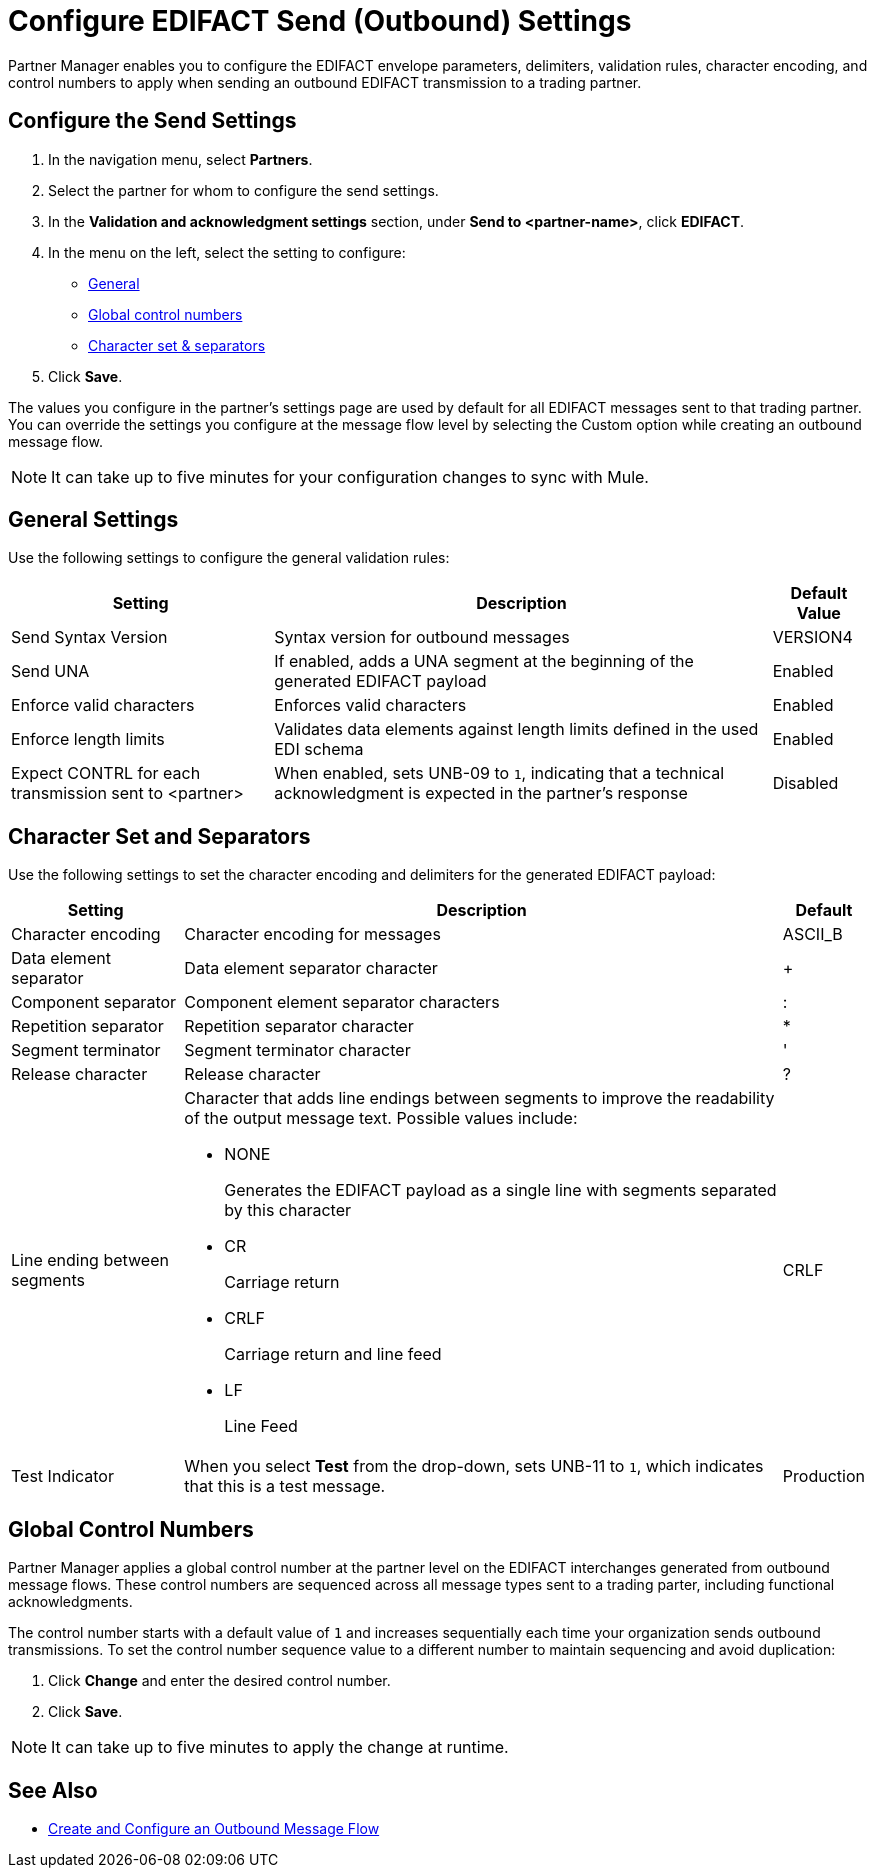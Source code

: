 = Configure EDIFACT Send (Outbound) Settings

Partner Manager enables you to configure the EDIFACT envelope parameters, delimiters, validation rules, character encoding, and control numbers to apply when sending an outbound EDIFACT transmission to a trading partner.

== Configure the Send Settings

. In the navigation menu, select *Partners*.
. Select the partner for whom to configure the send settings.
. In the *Validation and acknowledgment settings* section, under *Send to <partner-name>*, click *EDIFACT*.
. In the menu on the left, select the setting to configure:
* <<general-settings,General>>
* <<global-control-numbers,Global control numbers>>
* <<character-set,Character set & separators>>
. Click *Save*.

The values you configure in the partner's settings page are used by default for all EDIFACT messages sent to that trading partner. You can override the settings you configure at the message flow level by selecting the Custom option while creating an outbound message flow.

[NOTE]
It can take up to five minutes for your configuration changes to sync with Mule.

[[general-settings]]
== General Settings

Use the following settings to configure the general validation rules:

[%header%autowidth.spread]
|===
|Setting |Description |Default Value
|Send Syntax Version
|Syntax version for outbound messages
|VERSION4
|Send UNA
|If enabled, adds a UNA segment at the beginning of the generated EDIFACT payload
|Enabled
|Enforce valid characters
|Enforces valid characters
|Enabled
|Enforce length limits
| Validates data elements against length limits defined in the used EDI schema
|Enabled
|Expect CONTRL for each transmission sent to <partner>
|When enabled, sets UNB-09 to `1`, indicating that a technical acknowledgment is expected in the partner's response
|Disabled
|===

== Character Set and Separators

Use the following settings to set the character encoding and delimiters for the generated EDIFACT payload:

[%header%autowidth.spread]
|===
|Setting |Description |Default
|Character encoding
a|Character encoding for messages
|ASCII_B
|Data element separator
|Data element separator character
|+
|Component separator
|Component element separator characters
|:
|Repetition separator
|Repetition separator character
|*
|Segment terminator
|Segment terminator character
|'
|Release character
|Release character
|?
|Line ending between segments
a|
Character that adds line endings between segments to improve the readability of the output message text. Possible values include:

* NONE
+
Generates the EDIFACT payload as a single line with segments separated by this character
+
* CR
+
Carriage return
+
* CRLF
+
Carriage return and line feed
+
* LF
+
Line Feed
|CRLF
|Test Indicator
a| When you select *Test* from the drop-down, sets UNB-11 to `1`, which indicates that this is a test message.
|Production
|===

[[global-control-numbers]]
== Global Control Numbers

Partner Manager applies a global control number at the partner level on the EDIFACT interchanges generated from outbound message flows. These control numbers are sequenced across all message types sent to a trading parter, including functional acknowledgments.

The control number starts with a default value of `1` and increases sequentially each time your organization sends outbound transmissions. To set the control number sequence value to a different number to maintain sequencing and avoid duplication:

. Click *Change* and enter the desired control number.
. Click *Save*.

[NOTE]
It can take up to five minutes to apply the change at runtime.

== See Also

* xref:create-outbound-message-flow.adoc[Create and Configure an Outbound Message Flow]
